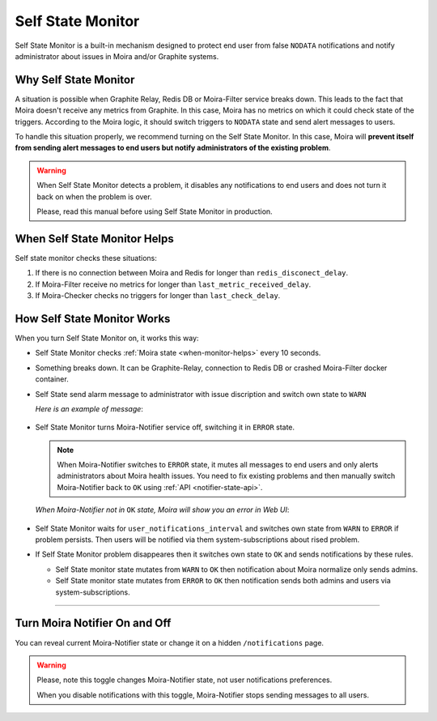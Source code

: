 Self State Monitor
==================

Self State Monitor is a built-in mechanism designed to protect
end user from false ``NODATA`` notifications and notify administrator
about issues in Moira and/or Graphite systems.


Why Self State Monitor
-----------------------

A situation is possible when Graphite Relay, Redis DB or Moira-Filter
service breaks down. This leads to the fact that Moira doesn't receive
any metrics from Graphite. In this case, Moira has no metrics on which
it could check state of the triggers. According to the Moira logic,
it should switch triggers to ``NODATA`` state and send alert messages to users.

To handle this situation properly, we recommend turning on the Self
State Monitor. In this case, Moira will **prevent itself from sending
alert messages to end users but notify administrators of the existing
problem**.

.. warning::

  When Self State Monitor detects a problem, it disables any notifications to end users
  and does not turn it back on when the problem is over.

  Please, read this manual before using Self State Monitor in production.

.. seealso::

  For a better understanding, look at the architecture of the :ref:`Moira microservices <microservices-architecture>`.


.. _when-monitor-helps:

When Self State Monitor Helps
-----------------------------

Self state monitor checks these situations:

1. If there is no connection between Moira and Redis for longer
   than ``redis_disconect_delay``.
2. If Moira-Filter receive no metrics for longer than
   ``last_metric_received_delay``.
3. If Moira-Checker checks no triggers for longer than ``last_check_delay``.

.. seealso::

  All the above configuration parametres can be found in the :ref:`Moira-Notifier section <notifier-configuration>`
  on configuration page.


How Self State Monitor Works
----------------------------

When you turn Self State Monitor on, it works this way:

* Self State Monitor checks :ref:`Moira state <when-monitor-helps>`
  every 10 seconds.

* Something breaks down. It can be Graphite-Relay, connection
  to Redis DB or crashed Moira-Filter docker container.

* Self State send alarm message to administrator with issue discription and switch own state to ``WARN``

  *Here is an example of message*:

    .. image:: ../_static/helth-check-email.png
     :alt: email alarm message

* Self State Monitor turns Moira-Notifier service off,
  switching it in ``ERROR`` state.

  .. note::

    When Moira-Notifier switches to ``ERROR`` state, it mutes all messages to end users and only alerts administrators about Moira health issues.
    You need to fix existing problems and then manually switch Moira-Notifier back to ``OK`` using :ref:`API <notifier-state-api>`.

  *When Moira-Notifier not in* ``OK`` *state, Moira will show you an error in Web UI*:

    .. image:: ../_static/helth-check-webui.png
      :alt: WEB UI error notification

* Self State Monitor waits for ``user_notifications_interval`` and switches own state from ``WARN`` to ``ERROR`` if problem persists.
  Then users will be notified via them system-subscriptions about rised problem.

* If Self State Monitor problem disappeares then it switches own state to ``OK`` and sends notifications by these rules.

  - Self State monitor state mutates from ``WARN`` to ``OK`` then notification about Moira normalize only sends admins.
  - Self State monitor state mutates from ``ERROR`` to ``OK`` then notification sends both admins and users via system-subscriptions.

-----

.. _notifier-state-api:

Turn Moira Notifier On and Off
------------------------------

You can reveal current Moira-Notifier state or change it
on a hidden ``/notifications`` page.

.. image:: ../_static/notifier-toggle.png
 :alt: Notifier toggle

.. warning::

  Please, note this toggle changes Moira-Notifier state, not user notifications preferences.

  When you disable notifications with this toggle, Moira-Notifier stops sending messages to all users.

